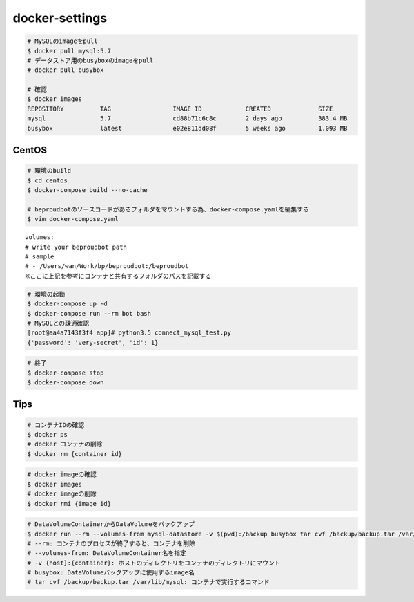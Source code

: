 docker-settings
=========================

.. code-block:: shell

   # MySQLのimageをpull
   $ docker pull mysql:5.7
   # データストア用のbusyboxのimageをpull
   # docker pull busybox

   # 確認
   $ docker images
   REPOSITORY          TAG                 IMAGE ID            CREATED             SIZE
   mysql               5.7                 cd88b71c6c8c        2 days ago          383.4 MB
   busybox             latest              e02e811dd08f        5 weeks ago         1.093 MB

CentOS
--------------

.. code-block:: shell

   # 環境のbuild
   $ cd centos
   $ docker-compose build --no-cache

   # beproudbotのソースコードがあるフォルダをマウントする為、docker-compose.yamlを編集する
   $ vim docker-compose.yaml


::

   volumes:
   # write your beproudbot path
   # sample
   # - /Users/wan/Work/bp/beproudbot:/beproudbot
   ※ここに上記を参考にコンテナと共有するフォルダのパスを記載する


.. code-block:: shell

   # 環境の起動
   $ docker-compose up -d
   $ docker-compose run --rm bot bash
   # MySQLとの疎通確認
   [root@aa4a7143f3f4 app]# python3.5 connect_mysql_test.py
   {'password': 'very-secret', 'id': 1}

.. code-block:: shell

   # 終了
   $ docker-compose stop
   $ docker-compose down


Tips
---------


.. code-block:: shell

   # コンテナIDの確認
   $ docker ps
   # docker コンテナの削除
   $ docker rm {container id}


.. code-block:: shell

   # docker imageの確認
   $ docker images
   # docker imageの削除
   $ docker rmi {image id}


.. code-block:: shell

   # DataVolumeContainerからDataVolumeをバックアップ
   $ docker run --rm --volumes-from mysql-datastore -v $(pwd):/backup busybox tar cvf /backup/backup.tar /var/lib/mysql
   # --rm: コンテナのプロセスが終了すると、コンテナを削除
   # --volumes-from: DataVolumeContainer名を指定
   # -v {host}:{container}: ホストのディレクトリをコンテナのディレクトリにマウント
   # busybox: DataVolumeバックアップに使用するimage名
   # tar cvf /backup/backup.tar /var/lib/mysql: コンテナで実行するコマンド
